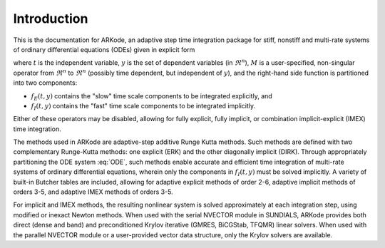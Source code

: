 .. _Introduction:

Introduction
============

This is the documentation for ARKode, an adaptive step time
integration package for stiff, nonstiff and multi-rate systems of
ordinary differential equations (ODEs) given in explicit form

.. math::
   M \dot{y} = f_E(t,y) + f_I(t,y)
   :label: ODE

where :math:`t` is the independent variable, :math:`y` is the set of
dependent variables (in :math:`\Re^n`), :math:`M` is a
user-specified, non-singular operator from :math:`\Re^n` to
:math:`\Re^n` (possibly time dependent, but independent of
:math:`y`), and the right-hand side function is partitioned into two
components: 

- :math:`f_E(t,y)` contains the "slow" time scale components to be
  integrated explicitly, and 
- :math:`f_I(t,y)`  contains the "fast" time scale components to be
  integrated implicitly. 

Either of these operators may be disabled, allowing for fully
explicit, fully implicit, or combination implicit-explicit (IMEX) time
integration. 

The methods used in ARKode are adaptive-step additive Runge Kutta
methods. Such methods are defined with two complementary Runge-Kutta
methods: one explicit (ERK) and the other diagonally implicit
(DIRK). Through appropriately partitioning the ODE system :eq:`ODE`, such
methods enable accurate and efficient time integration of multi-rate
systems of ordinary differential equations, wherein only the
components in :math:`f_I(t,y)` must be solved implicitly. A variety of
built-in Butcher tables are included, allowing for adaptive explicit
methods of order 2-6, adaptive implicit methods of orders 3-5, and
adaptive IMEX methods of orders 3-5. 

For implicit and IMEX methods, the resulting nonlinear system is
solved approximately at each integration step, using modified or
inexact Newton methods. When used with the serial NVECTOR module
in SUNDIALS, ARKode provides both direct (dense and band) and
preconditioned Krylov iterative (GMRES, BiCGStab, TFQMR) linear
solvers. When used with the parallel NVECTOR module or a
user-provided vector data structure, only the Krylov solvers are
available.
